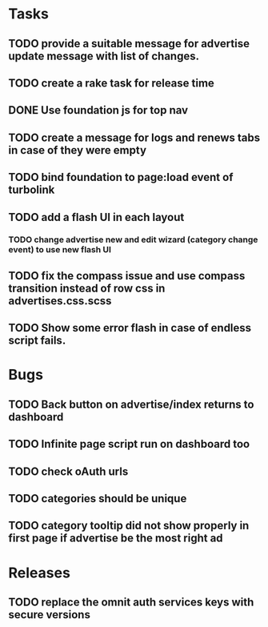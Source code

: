 * Tasks
** TODO provide a suitable message for advertise update message with list of changes.
** TODO create a rake task for release time
** DONE Use foundation js for top nav
** TODO create a message for logs and renews tabs in case of they were empty
** TODO bind foundation to page:load event of turbolink
** TODO add a flash UI in each layout
*** TODO change advertise new and edit wizard (category change event) to use new flash UI
** TODO fix the compass issue and use compass transition instead of row css in advertises.css.scss
** TODO Show some error flash in case of endless script fails.

* Bugs
** TODO Back button on advertise/index returns to dashboard
** TODO Infinite page script run on dashboard too
** TODO check oAuth urls
** TODO categories should be unique

** TODO category tooltip did not show properly in first page if advertise be the most right ad
* Releases
** TODO replace the omnit auth services keys with secure versions
